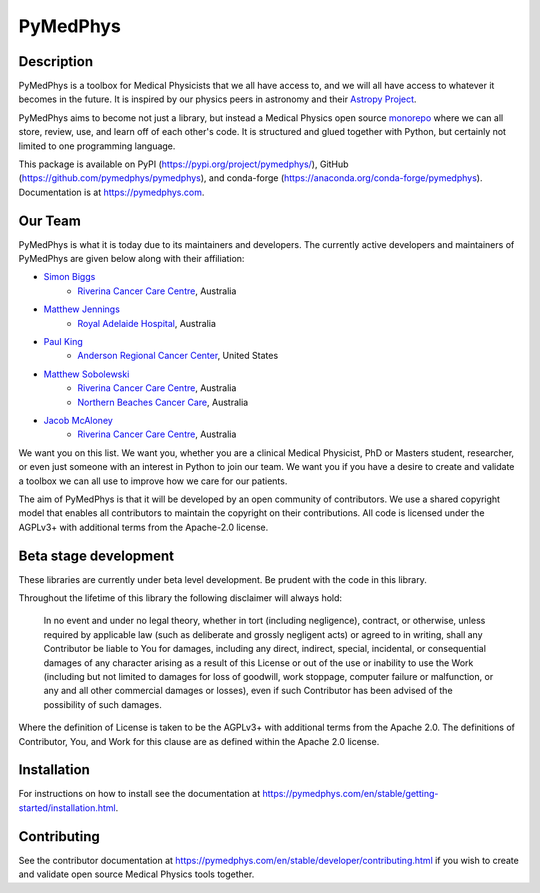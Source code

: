 =========
PyMedPhys
=========

|build| |docs| |pypi| |conda| |python| |license|

.. |build| image:: https://dev.azure.com/pymedphys/pymedphys/_apis/build/status/pymedphys.pymedphys?branchName=master
    :target: https://dev.azure.com/pymedphys/pymedphys/_build/latest?definitionId=4&branchName=master

.. |docs| image:: https://readthedocs.org/projects/pymedphys/badge/?version=latest
    :target: https://pymedphys.com/

.. |pypi| image:: https://img.shields.io/pypi/v/pymedphys.svg
    :target: https://pypi.org/project/pymedphys/

.. |conda| image:: https://img.shields.io/conda/vn/conda-forge/pymedphys.svg
    :target: https://anaconda.org/conda-forge/pymedphys/

.. |python| image:: https://img.shields.io/pypi/pyversions/pymedphys.svg
    :target: https://pypi.org/project/pymedphys/

.. |license| image:: https://img.shields.io/pypi/l/pymedphys.svg
    :target: https://choosealicense.com/licenses/agpl-3.0/


Description
-----------

.. START_OF_ABOUT_IMPORT

PyMedPhys is a toolbox for Medical Physicists that we all have access to, and
we will all have access to whatever it becomes in the future. It is inspired
by our physics peers in astronomy and their `Astropy Project`_.

PyMedPhys aims to become not just a library, but instead a Medical Physics
open source `monorepo`_ where we can all store, review, use, and learn off of
each other's code. It is structured and glued together with Python, but
certainly not limited to one programming language.

.. _`Astropy Project`: http://www.astropy.org/

.. _`monorepo`: https://cacm.acm.org/magazines/2016/7/204032-why-google-stores-billions-of-lines-of-code-in-a-single-repository/fulltext

This package is available on PyPI (https://pypi.org/project/pymedphys/),
GitHub (https://github.com/pymedphys/pymedphys), and conda-forge
(https://anaconda.org/conda-forge/pymedphys). Documentation is at
https://pymedphys.com.

Our Team
--------

PyMedPhys is what it is today due to its maintainers and developers. The
currently active developers and maintainers of PyMedPhys are given below
along with their affiliation:

* `Simon Biggs`_
    * `Riverina Cancer Care Centre`_, Australia

.. _`Simon Biggs`: https://github.com/SimonBiggs


* `Matthew Jennings`_
    * `Royal Adelaide Hospital`_, Australia

.. _`Matthew Jennings`: https://github.com/centrus007


* `Paul King`_
    * `Anderson Regional Cancer Center`_, United States

.. _`Paul King`: https://github.com/kingrpaul


* `Matthew Sobolewski`_
    * `Riverina Cancer Care Centre`_, Australia
    * `Northern Beaches Cancer Care`_, Australia

.. _`Matthew Sobolewski`: https://github.com/msobolewski


* `Jacob McAloney`_
    * `Riverina Cancer Care Centre`_, Australia

.. _`Jacob McAloney`: https://github.com/JacobMcAloney


.. image:: https://github.com/pymedphys/pymedphys/raw/master/docs/logos/RCCC_logo.png
    :target: `Riverina Cancer Care Centre`_
    :width: 500 px

.. image:: https://github.com/pymedphys/pymedphys/raw/master/docs/logos/GOSA_logo.png
    :target: `Royal Adelaide Hospital`_
    :width: 500 px

.. image:: https://github.com/pymedphys/pymedphys/raw/master/docs/logos/JARMC_logo.png
    :target: `Anderson Regional Cancer Center`_
    :width: 500 px

.. image:: https://github.com/pymedphys/pymedphys/raw/master/docs/logos/NBCCC_logo.png
    :target: `Northern Beaches Cancer Care`_
    :width: 500 px

.. _`Riverina Cancer Care Centre`: http://www.riverinacancercare.com.au/

.. _`Royal Adelaide Hospital`: http://www.rah.sa.gov.au/

.. _`Anderson Regional Cancer Center`: http://www.andersonregional.org/CancerCenter.aspx

.. _`Northern Beaches Cancer Care`: http://www.northernbeachescancercare.com.au/


We want you on this list. We want you, whether you are a  clinical Medical
Physicist, PhD or Masters student, researcher, or even just someone with an
interest in Python to join our
team. We want you if you have a desire to create and validate a toolbox we can
all use to improve how we care for our patients.

The aim of PyMedPhys is that it will be developed by an open community of
contributors. We use a shared copyright model that enables all contributors
to maintain the copyright on their contributions. All code is licensed under
the AGPLv3+ with additional terms from the Apache-2.0 license.


.. END_OF_ABOUT_IMPORT


Beta stage development
----------------------

These libraries are currently under beta level development.
Be prudent with the code in this library.

Throughout the lifetime of this library the following disclaimer will always
hold:

    In no event and under no legal theory, whether in tort
    (including negligence), contract, or otherwise, unless required by
    applicable law (such as deliberate and grossly negligent acts) or agreed
    to in writing, shall any Contributor be liable to You for damages,
    including any direct, indirect, special, incidental, or consequential
    damages of any character arising as a result of this License or out of
    the use or inability to use the Work (including but not limited to damages
    for loss of goodwill, work stoppage, computer failure or malfunction, or
    any and all other commercial damages or losses), even if such Contributor
    has been advised of the possibility of such damages.

Where the definition of License is taken to be the
AGPLv3+ with additional terms from the Apache 2.0. The definitions of
Contributor, You, and Work for this clause are as defined within the
Apache 2.0 license.


.. END_OF_FRONTPAGE_IMPORT


Installation
------------

For instructions on how to install see the documentation at
https://pymedphys.com/en/stable/getting-started/installation.html.


Contributing
------------

See the contributor documentation at https://pymedphys.com/en/stable/developer/contributing.html
if you wish to create and validate open source Medical Physics tools together.
